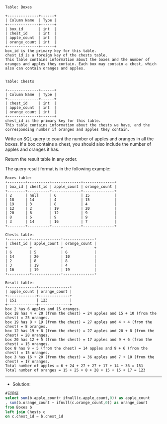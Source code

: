 
#+BEGIN_EXAMPLE
Table: Boxes

+--------------+------+
| Column Name  | Type |
+--------------+------+
| box_id       | int  |
| chest_id     | int  |
| apple_count  | int  |
| orange_count | int  |
+--------------+------+
box_id is the primary key for this table.
chest_id is a foreign key of the chests table.
This table contains information about the boxes and the number of oranges and apples they contain. Each box may contain a chest, which also can contain oranges and apples.
 

Table: Chests

+--------------+------+
| Column Name  | Type |
+--------------+------+
| chest_id     | int  |
| apple_count  | int  |
| orange_count | int  |
+--------------+------+
chest_id is the primary key for this table.
This table contains information about the chests we have, and the corresponding number if oranges and apples they contain.
#+END_EXAMPLE

Write an SQL query to count the number of apples and oranges in all the boxes. If a box contains a chest, you should also include the number of apples and oranges it has.

Return the result table in any order.

The query result format is in the following example:
#+BEGIN_EXAMPLE
Boxes table:
+--------+----------+-------------+--------------+
| box_id | chest_id | apple_count | orange_count |
+--------+----------+-------------+--------------+
| 2      | null     | 6           | 15           |
| 18     | 14       | 4           | 15           |
| 19     | 3        | 8           | 4            |
| 12     | 2        | 19          | 20           |
| 20     | 6        | 12          | 9            |
| 8      | 6        | 9           | 9            |
| 3      | 14       | 16          | 7            |
+--------+----------+-------------+--------------+

Chests table:
+----------+-------------+--------------+
| chest_id | apple_count | orange_count |
+----------+-------------+--------------+
| 6        | 5           | 6            |
| 14       | 20          | 10           |
| 2        | 8           | 8            |
| 3        | 19          | 4            |
| 16       | 19          | 19           |
+----------+-------------+--------------+

Result table:
+-------------+--------------+
| apple_count | orange_count |
+-------------+--------------+
| 151         | 123          |
+-------------+--------------+
box 2 has 6 apples and 15 oranges.
box 18 has 4 + 20 (from the chest) = 24 apples and 15 + 10 (from the chest) = 25 oranges.
box 19 has 8 + 19 (from the chest) = 27 apples and 4 + 4 (from the chest) = 8 oranges.
box 12 has 19 + 8 (from the chest) = 27 apples and 20 + 8 (from the chest) = 28 oranges.
box 20 has 12 + 5 (from the chest) = 17 apples and 9 + 6 (from the chest) = 15 oranges.
box 8 has 9 + 5 (from the chest) = 14 apples and 9 + 6 (from the chest) = 15 oranges.
box 3 has 16 + 20 (from the chest) = 36 apples and 7 + 10 (from the chest) = 17 oranges.
Total number of apples = 6 + 24 + 27 + 27 + 17 + 14 + 36 = 151
Total number of oranges = 15 + 25 + 8 + 28 + 15 + 15 + 17 = 123
#+END_EXAMPLE

---------------------------------------------------------------------
- Solution:
#+BEGIN_SRC sql
#已验证
select sum(b.apple_count+ ifnull(c.apple_count,0)) as apple_count
, sum(b.orange_count + ifnull(c.orange_count,0)) as orange_count
from Boxes b
left join Chests c
on c.chest_id = b.chest_id
#+END_SRC
